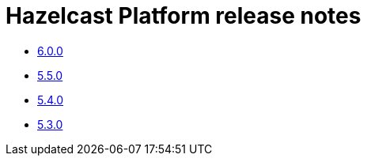 = Hazelcast Platform release notes

* xref:release-notes:6-0-0.adoc[6.0.0]
* xref:release-notes:5-5-0.adoc[5.5.0]
* xref:release-notes:5-4-0.adoc[5.4.0]
* xref:release-notes:5-3-0.adoc[5.3.0]
